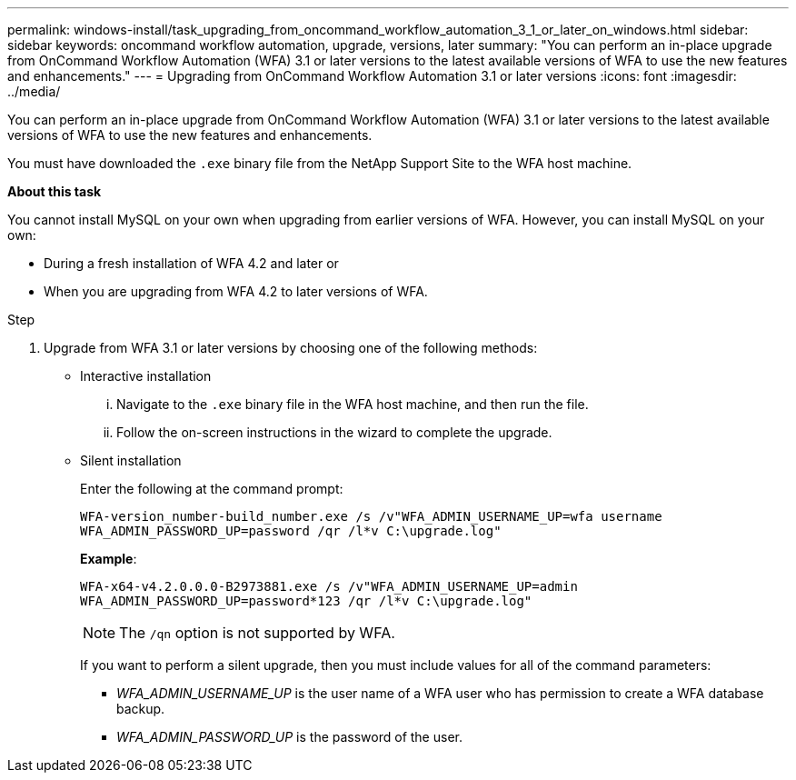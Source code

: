 ---
permalink: windows-install/task_upgrading_from_oncommand_workflow_automation_3_1_or_later_on_windows.html
sidebar: sidebar
keywords: oncommand workflow automation, upgrade, versions, later
summary: "You can perform an in-place upgrade from OnCommand Workflow Automation (WFA) 3.1 or later versions to the latest available versions of WFA to use the new features and enhancements."
---
= Upgrading from OnCommand Workflow Automation 3.1 or later versions
:icons: font
:imagesdir: ../media/

[.lead]
You can perform an in-place upgrade from OnCommand Workflow Automation (WFA) 3.1 or later versions to the latest available versions of WFA to use the new features and enhancements.

You must have downloaded the `.exe` binary file from the NetApp Support Site to the WFA host machine.

*About this task*

You cannot install MySQL on your own when upgrading from earlier versions of WFA. However, you can install MySQL on your own:

* During a fresh installation of WFA 4.2 and later or
* When you are upgrading from WFA 4.2 to later versions of WFA.

.Step
. Upgrade from WFA 3.1 or later versions by choosing one of the following methods:
 ** Interactive installation
  ... Navigate to the `.exe` binary file in the WFA host machine, and then run the file.
  ... Follow the on-screen instructions in the wizard to complete the upgrade.
 ** Silent installation
+
Enter the following at the command prompt:
+
`WFA-version_number-build_number.exe /s /v"WFA_ADMIN_USERNAME_UP=wfa username WFA_ADMIN_PASSWORD_UP=password /qr /l*v C:\upgrade.log"`
+
*Example*:
+
`WFA-x64-v4.2.0.0.0-B2973881.exe /s /v"WFA_ADMIN_USERNAME_UP=admin WFA_ADMIN_PASSWORD_UP=password*123 /qr /l*v C:\upgrade.log"`
+
NOTE: The `/qn` option is not supported by WFA.
+
If you want to perform a silent upgrade, then you must include values for all of the command parameters:

  *** _WFA_ADMIN_USERNAME_UP_ is the user name of a WFA user who has permission to create a WFA database backup.
  *** _WFA_ADMIN_PASSWORD_UP_ is the password of the user.
